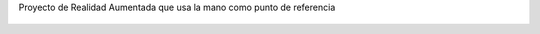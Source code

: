 Proyecto de Realidad Aumentada que usa la mano como punto de referencia

.. figure:: Textures/modelos.png 
.. figure:: Textures/interaccion.png 
